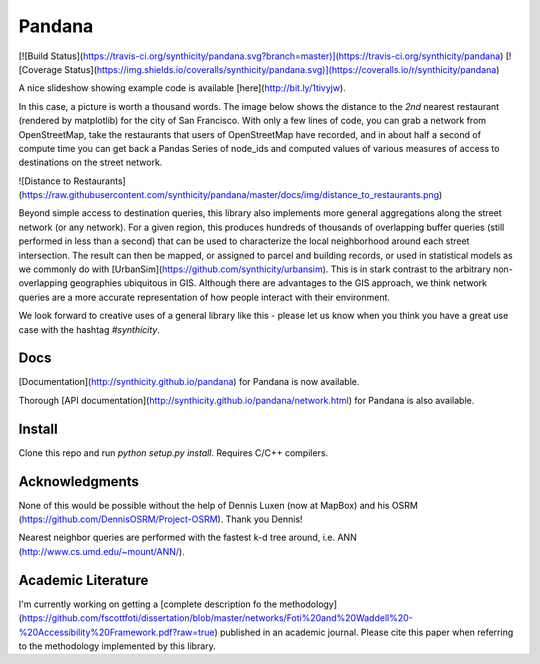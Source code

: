 Pandana
=======

[![Build Status](https://travis-ci.org/synthicity/pandana.svg?branch=master)](https://travis-ci.org/synthicity/pandana) [![Coverage Status](https://img.shields.io/coveralls/synthicity/pandana.svg)](https://coveralls.io/r/synthicity/pandana)

A nice slideshow showing example code is available [here](http://bit.ly/1tivyjw).

In this case, a picture is worth a thousand words.  The image below shows the distance to the *2nd* nearest restaurant (rendered by  matplotlib) for the city of San Francisco.  With only a few lines of code, you can grab a network from OpenStreetMap, take the restaurants that users of OpenStreetMap have recorded, and in about half a second of compute time you can get back a Pandas Series of node_ids and computed values of various measures of access to destinations on the street network.

![Distance to Restaurants](https://raw.githubusercontent.com/synthicity/pandana/master/docs/img/distance_to_restaurants.png)

Beyond simple access to destination queries, this library also implements more general aggregations along the street network (or any network).  For a given region, this produces hundreds of thousands of overlapping buffer queries (still performed in less than a second) that can be used to characterize the local neighborhood around each street intersection.  The result can then be mapped, or assigned to parcel and building records, or used in statistical models as we commonly do with [UrbanSim](https://github.com/synthicity/urbansim).  This is in stark contrast to the arbitrary non-overlapping geographies ubiquitous in GIS.  Although there are advantages to the GIS approach, we think network queries are a more accurate representation of how people interact with their environment.

We look forward to creative uses of a general library like this - please let us know when you think you have a great use case with the hashtag `#synthicity`.

Docs
----

[Documentation](http://synthicity.github.io/pandana) for Pandana is now available.

Thorough [API documentation](http://synthicity.github.io/pandana/network.html) for Pandana is also available.

Install
-------

Clone this repo and run `python setup.py install`. Requires C/C++ compilers.

Acknowledgments
---------------

None of this would be possible without the help of Dennis Luxen (now at MapBox) and his OSRM (https://github.com/DennisOSRM/Project-OSRM).  Thank you Dennis!

Nearest neighbor queries are performed with the fastest k-d tree around, i.e. ANN (http://www.cs.umd.edu/~mount/ANN/).

Academic Literature
-------------------
I'm currently working on getting a [complete description fo the methodology](https://github.com/fscottfoti/dissertation/blob/master/networks/Foti%20and%20Waddell%20-%20Accessibility%20Framework.pdf?raw=true) published in an academic journal.  Please cite this paper when referring to the methodology implemented by this library.


